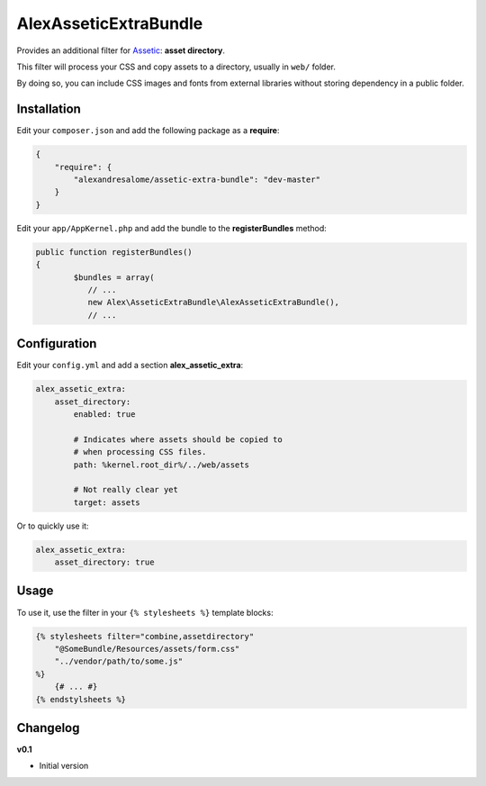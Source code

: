 AlexAsseticExtraBundle
======================

.. image:

.. image:: https://travis-ci.org/alexandresalome/assetic-extra-bundle.png?branch=master
   :alt: Build status
   :target: https://travis-ci.org/alexandresalome/assetic-extra-bundle

Provides an additional filter for `Assetic <https://github.com/kriswallsmith/assetic>`_:
**asset directory**.

This filter will process your CSS and copy assets to a directory, usually in ``web/``
folder.

By doing so, you can include CSS images and fonts from external libraries without storing
dependency in a public folder.

Installation
------------

Edit your ``composer.json`` and add the following package as a **require**:

.. code-block:: json

    {
        "require": {
            "alexandresalome/assetic-extra-bundle": "dev-master"
        }
    }

Edit your ``app/AppKernel.php`` and add the bundle to the **registerBundles** method:

.. code-block:: php

	public function registerBundles()
	{
		$bundles = array(
		   // ...
		   new Alex\AsseticExtraBundle\AlexAsseticExtraBundle(),
		   // ...

Configuration
-------------

Edit your ``config.yml`` and add a section **alex_assetic_extra**:

.. code-block:: yaml

    alex_assetic_extra:
        asset_directory:
            enabled: true

            # Indicates where assets should be copied to
            # when processing CSS files.
            path: %kernel.root_dir%/../web/assets

            # Not really clear yet
            target: assets

Or to quickly use it:

.. code-block:: yaml

    alex_assetic_extra:
        asset_directory: true

Usage
-----

To use it, use the filter in your ``{% stylesheets %}`` template blocks:

.. code-block:: html+jinja

    {% stylesheets filter="combine,assetdirectory"
        "@SomeBundle/Resources/assets/form.css"
        "../vendor/path/to/some.js"
    %}
        {# ... #}
    {% endstylsheets %}

Changelog
---------

**v0.1**

* Initial version
